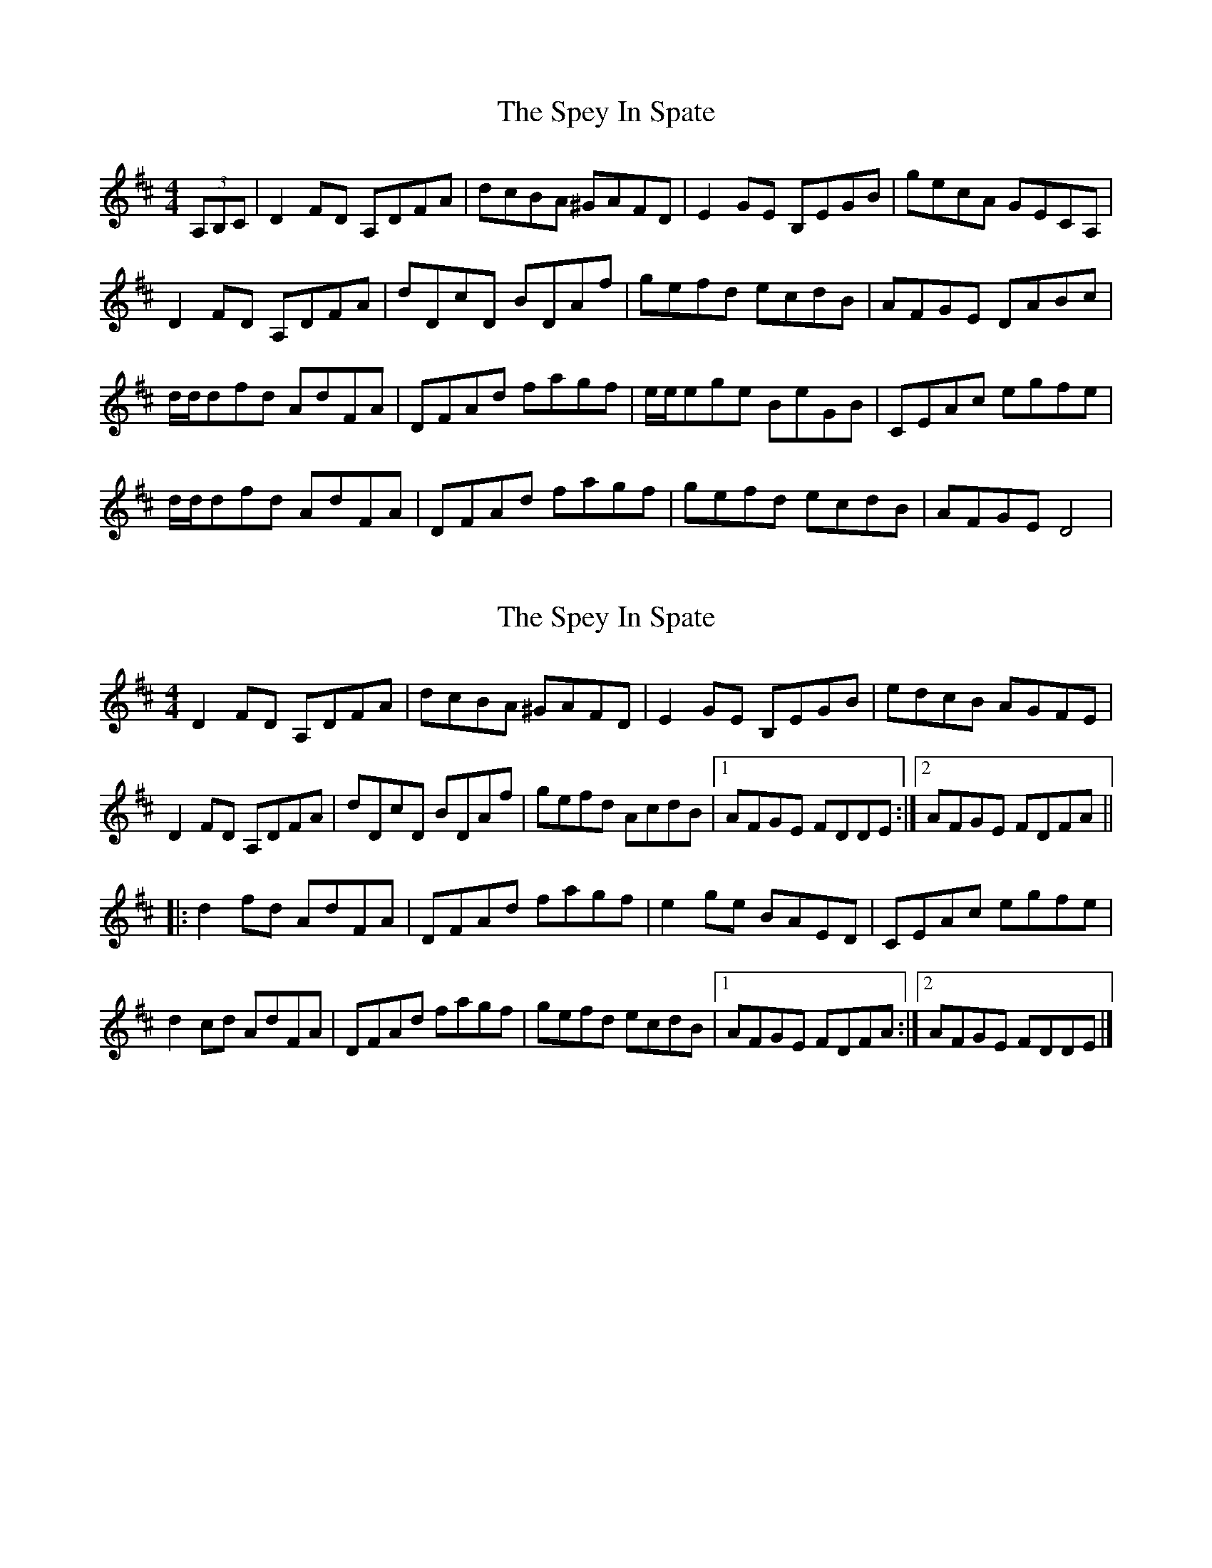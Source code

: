 X: 1
T: Spey In Spate, The
Z: grymater
S: https://thesession.org/tunes/2602#setting2602
R: reel
M: 4/4
L: 1/8
K: Dmaj
(3A,B,C | D2FD A,DFA | dcBA ^GAFD | E2GE B,EGB | gecA GECA, |
D2FD A,DFA | dDcD BDAf | gefd ecdB | AFGE DABc |
d/2d/2dfd AdFA | DFAd fagf | e/2e/2ege BeGB | CEAc egfe |
d/2d/2dfd AdFA | DFAd fagf | gefd ecdB | AFGE D4 |
X: 2
T: Spey In Spate, The
Z: J. A. Cerro
S: https://thesession.org/tunes/2602#setting28004
R: reel
M: 4/4
L: 1/8
K: Dmaj
D2FD A,DFA|dcBA ^GAFD| E2GE B,EGB|edcB AGFE|
D2FD A,DFA|dDcD BDAf|gefd AcdB|1AFGE FDDE:|2AFGE FDFA||
|:d2 fd AdFA|DFAd fagf|e2 ge BAED|CEAc egfe|
d2 cd AdFA|DFAd fagf|gefd ecdB|1AFGE FDFA:|2AFGE FDDE|]
